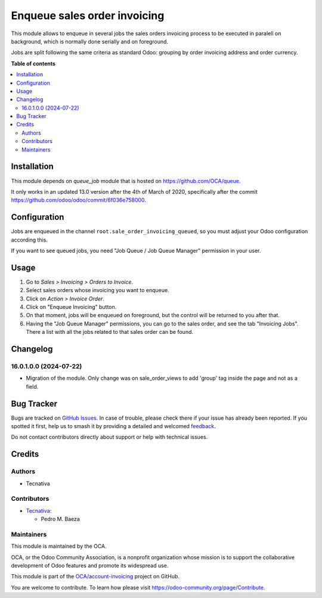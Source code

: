=============================
Enqueue sales order invoicing
=============================

.. 
   !!!!!!!!!!!!!!!!!!!!!!!!!!!!!!!!!!!!!!!!!!!!!!!!!!!!
   !! This file is generated by oca-gen-addon-readme !!
   !! changes will be overwritten.                   !!
   !!!!!!!!!!!!!!!!!!!!!!!!!!!!!!!!!!!!!!!!!!!!!!!!!!!!
   !! source digest: sha256:15516e0069cdb135da984b521dabda0022da82f74db24297ecd154a4db3c0b5e
   !!!!!!!!!!!!!!!!!!!!!!!!!!!!!!!!!!!!!!!!!!!!!!!!!!!!

.. |badge1| image:: https://img.shields.io/badge/maturity-Beta-yellow.png
    :target: https://odoo-community.org/page/development-status
    :alt: Beta
.. |badge2| image:: https://img.shields.io/badge/licence-AGPL--3-blue.png
    :target: http://www.gnu.org/licenses/agpl-3.0-standalone.html
    :alt: License: AGPL-3
.. |badge3| image:: https://img.shields.io/badge/github-OCA%2Faccount--invoicing-lightgray.png?logo=github
    :target: https://github.com/OCA/account-invoicing/tree/16.0/sale_order_invoicing_queued
    :alt: OCA/account-invoicing
.. |badge4| image:: https://img.shields.io/badge/weblate-Translate%20me-F47D42.png
    :target: https://translation.odoo-community.org/projects/account-invoicing-16-0/account-invoicing-16-0-sale_order_invoicing_queued
    :alt: Translate me on Weblate
.. |badge5| image:: https://img.shields.io/badge/runboat-Try%20me-875A7B.png
    :target: https://runboat.odoo-community.org/builds?repo=OCA/account-invoicing&target_branch=16.0
    :alt: Try me on Runboat

|badge1| |badge2| |badge3| |badge4| |badge5|

This module allows to enqueue in several jobs the sales orders invoicing
process to be executed in paralell on background, which is normally done
serially and on foreground.

Jobs are split following the same criteria as standard Odoo: grouping by
order invoicing address and order currency.

**Table of contents**

.. contents::
   :local:

Installation
============

This module depends on *queue_job* module that is hosted on
https://github.com/OCA/queue.

It only works in an updated 13.0 version after the 4th of March of 2020,
specifically after the commit https://github.com/odoo/odoo/commit/6f036e758000.

Configuration
=============

Jobs are enqueued in the channel ``root.sale_order_invoicing_queued``,
so you must adjust your Odoo configuration according this.

If you want to see queued jobs, you need "Job Queue / Job Queue Manager"
permission in your user.

Usage
=====

#. Go to *Sales > Invoicing > Orders to Invoice*.
#. Select sales orders whose invoicing you want to enqueue.
#. Click on *Action > Invoice Order*.
#. Click on "Enqueue Invoicing" button.
#. On that moment, jobs will be enqueued on foreground, but the control will
   be returned to you after that.
#. Having the "Job Queue Manager" permissions, you can go to the sales order,
   and see the tab "Invoicing Jobs". There a list with all the jobs related
   to that sales order can be found.

Changelog
=========

16.0.1.0.0 (2024-07-22)
~~~~~~~~~~~~~~~~~~~~~~~

* Migration of the module. Only change was on sale_order_views to add 'group' tag inside the page and not as a field.

Bug Tracker
===========

Bugs are tracked on `GitHub Issues <https://github.com/OCA/account-invoicing/issues>`_.
In case of trouble, please check there if your issue has already been reported.
If you spotted it first, help us to smash it by providing a detailed and welcomed
`feedback <https://github.com/OCA/account-invoicing/issues/new?body=module:%20sale_order_invoicing_queued%0Aversion:%2016.0%0A%0A**Steps%20to%20reproduce**%0A-%20...%0A%0A**Current%20behavior**%0A%0A**Expected%20behavior**>`_.

Do not contact contributors directly about support or help with technical issues.

Credits
=======

Authors
~~~~~~~

* Tecnativa

Contributors
~~~~~~~~~~~~

* `Tecnativa <https://www.tecnativa.com>`__:

  * Pedro M. Baeza

Maintainers
~~~~~~~~~~~

This module is maintained by the OCA.

.. image:: https://odoo-community.org/logo.png
   :alt: Odoo Community Association
   :target: https://odoo-community.org

OCA, or the Odoo Community Association, is a nonprofit organization whose
mission is to support the collaborative development of Odoo features and
promote its widespread use.

This module is part of the `OCA/account-invoicing <https://github.com/OCA/account-invoicing/tree/16.0/sale_order_invoicing_queued>`_ project on GitHub.

You are welcome to contribute. To learn how please visit https://odoo-community.org/page/Contribute.

